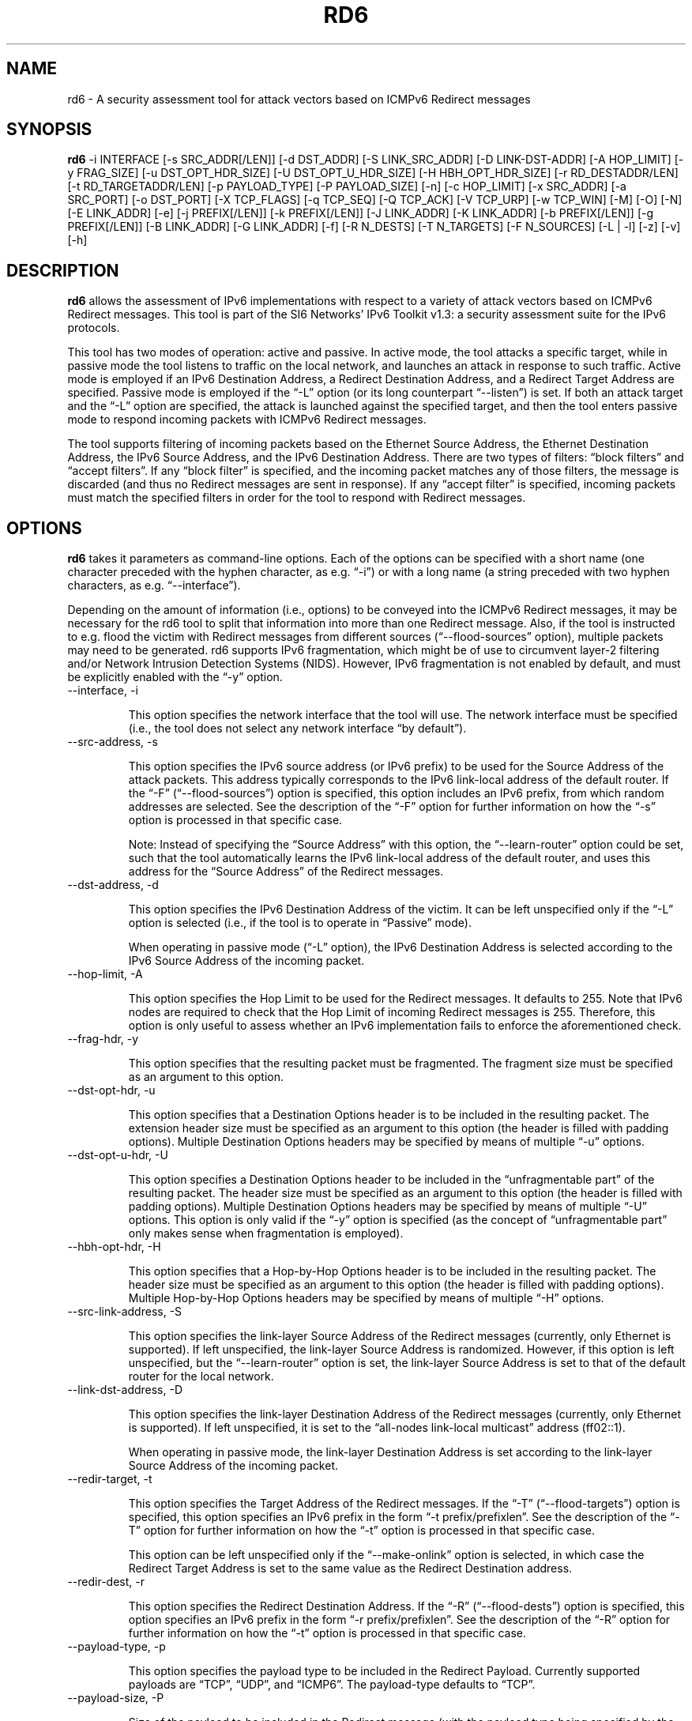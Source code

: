 .TH RD6 1
.SH NAME
rd6 \- A security assessment tool for attack vectors based on ICMPv6 Redirect messages
.SH SYNOPSIS
.B rd6
\-i INTERFACE [\-s SRC_ADDR[/LEN]] [\-d DST_ADDR] [\-S LINK_SRC_ADDR] [\-D LINK-DST-ADDR] [\-A HOP_LIMIT] [\-y FRAG_SIZE] [\-u DST_OPT_HDR_SIZE] [\-U DST_OPT_U_HDR_SIZE] [\-H HBH_OPT_HDR_SIZE] [\-r RD_DESTADDR/LEN] [\-t RD_TARGETADDR/LEN] [\-p PAYLOAD_TYPE] [\-P PAYLOAD_SIZE] [\-n] [\-c HOP_LIMIT] [\-x SRC_ADDR] [\-a SRC_PORT] [\-o DST_PORT] [\-X TCP_FLAGS] [\-q TCP_SEQ] [\-Q TCP_ACK] [\-V TCP_URP] [\-w TCP_WIN] [\-M] [\-O] [\-N] [\-E LINK_ADDR] [\-e] [\-j PREFIX[/LEN]] [\-k PREFIX[/LEN]] [\-J LINK_ADDR] [\-K LINK_ADDR] [\-b PREFIX[/LEN]] [\-g PREFIX[/LEN]] [\-B LINK_ADDR] [\-G LINK_ADDR] [\-f] [\-R N_DESTS] [\-T N_TARGETS] [\-F N_SOURCES] [\-L | \-l] [\-z] [\-v] [\-h]

.SH DESCRIPTION
.B rd6
allows the assessment of IPv6 implementations with respect to a variety of attack vectors based on ICMPv6 Redirect messages. This tool is part of the SI6 Networks' IPv6 Toolkit v1.3: a security assessment suite for the IPv6 protocols.

This tool has two modes of operation: active and passive. In active mode, the tool attacks a specific target, while in passive mode the tool listens to traffic on the local network, and launches an attack in response to such traffic. Active mode is employed if an IPv6 Destination Address, a Redirect Destination Address, and a Redirect Target Address are specified. Passive mode is employed if the “\-L” option (or its long counterpart “\-\-listen”) is set. If both an attack target and the “\-L” option are specified, the attack is launched against the specified target, and then the tool enters passive mode to respond incoming packets with ICMPv6 Redirect messages.

The tool supports filtering of incoming packets based on the Ethernet Source Address, the Ethernet Destination Address, the IPv6 Source Address, and the IPv6 Destination Address.  There are two types of filters: “block filters” and “accept filters”. If any “block filter” is specified, and the incoming packet matches any of those filters, the message is discarded (and thus no Redirect messages are sent in response). If any “accept filter” is specified, incoming packets must match the specified filters in order for the tool to respond with Redirect messages.

.SH OPTIONS
.B rd6
takes it parameters as command-line options. Each of the options can be specified with a short name (one character preceded with the hyphen character, as e.g. “\-i”) or with a long name (a string preceded with two hyphen characters, as e.g. “\-\-interface”).

Depending on the amount of information (i.e., options) to be conveyed into the ICMPv6 Redirect messages, it may be necessary for the rd6 tool to split that information into more than one Redirect message. Also, if the tool is instructed to e.g. flood the victim with Redirect messages from different sources (“\-\-flood\-sources” option), multiple packets may need to be generated. rd6 supports IPv6 fragmentation, which might be of use to circumvent layer-2 filtering and/or Network Intrusion Detection Systems (NIDS). However, IPv6 fragmentation is not enabled by default, and must be explicitly enabled with the “\-y” option.

.TP
\-\-interface, \-i

This option specifies the network interface that the tool will use. The network interface must be specified (i.e., the tool does not select any network interface “by default”).

.TP
\-\-src\-address, \-s

This option specifies the IPv6 source address (or IPv6 prefix) to be used for the Source Address of the attack packets. This address typically corresponds to the IPv6 link-local address of the default router. If the “\-F” (“\-\-flood\-sources”) option is specified, this option includes an IPv6 prefix, from which random addresses are selected. See the description of the “\-F” option for further information on how the “\-s” option is processed in that specific case.

Note: Instead of specifying the “Source Address” with this option, the “\-\-learn\-router” option could be set, such that the tool automatically learns the IPv6 link-local address of the default router, and uses this address for the “Source Address” of the Redirect messages.

.TP
\-\-dst\-address, \-d

This option specifies the IPv6 Destination Address of the victim. It can be left unspecified only if the “\-L” option is selected (i.e., if the tool is to operate in “Passive” mode).

When operating in passive mode (“\-L” option), the IPv6 Destination Address is selected according to the IPv6 Source Address of the incoming packet. 

.TP
\-\-hop\-limit, \-A

This option specifies the Hop Limit to be used for the Redirect messages. It defaults to 255. Note that IPv6 nodes are required to check that the Hop Limit of incoming Redirect messages is 255. Therefore, this option is only useful to assess whether an IPv6 implementation fails to enforce the aforementioned check.

.TP
\-\-frag\-hdr, \-y

This option specifies that the resulting packet must be fragmented. The fragment size must be specified as an argument to this option.

.TP
\-\-dst\-opt\-hdr, \-u

This option specifies that a Destination Options header is to be included in the resulting packet. The extension header size must be specified as an argument to this option (the header is filled with padding options). Multiple Destination Options headers may be specified by means of multiple “\-u” options.

.TP
\-\-dst\-opt\-u\-hdr, \-U

This option specifies a Destination Options header to be included in the “unfragmentable part” of the resulting packet. The header size must be specified as an argument to this option (the header is filled with padding options). Multiple Destination Options headers may be specified by means of multiple “\-U” options. This option is only valid if the “\-y” option is specified (as the concept of “unfragmentable part” only makes sense when fragmentation is employed).

.TP
\-\-hbh\-opt\-hdr, \-H

This option specifies that a Hop-by-Hop Options header is to be included in the resulting packet. The header size must be specified as an argument to this option (the header is filled with padding options). Multiple Hop-by-Hop Options headers may be specified by means of multiple “\-H” options.

.TP
\-\-src\-link\-address, \-S

This option specifies the link-layer Source Address of the Redirect messages (currently, only Ethernet is supported). If left unspecified, the link-layer Source Address is randomized. However, if this option is left unspecified, but the “\-\-learn\-router” option is set, the link-layer Source Address is set to that of the default router for the local network.

.TP
\-\-link\-dst\-address, \-D

This option specifies the link-layer Destination Address of the Redirect messages (currently, only Ethernet is supported). If left unspecified, it is set to the “all-nodes link-local multicast” address (ff02::1).

When operating in passive mode, the link-layer Destination Address is set according to the link-layer Source Address of the incoming packet.

.TP
\-\-redir\-target, \-t

This option specifies the Target Address of the Redirect messages. If the “\-T” (“\-\-flood\-targets”) option is specified, this option specifies an IPv6 prefix in the form “\-t prefix/prefixlen”. See the description of the “\-T” option for further information on how the “\-t” option is processed in that specific case.

This option can be left unspecified only if the “\-\-make\-onlink” option is selected, in which case the Redirect Target Address is set to the same value as the Redirect Destination address.

.TP
\-\-redir\-dest, \-r

This option specifies the Redirect Destination Address. If the “\-R” (“\-\-flood\-dests”) option is specified, this option specifies an IPv6 prefix in the form “\-r prefix/prefixlen”. See the description of the “\-R” option for further information on how the “\-t” option is processed in that specific case.

.TP
\-\-payload\-type, \-p

This option specifies the payload type to be included in the Redirect Payload. Currently supported payloads are “TCP”, “UDP”, and “ICMP6”. The payload-type defaults to “TCP”.

.TP
\-\-payload\-size, \-P

Size of the payload to be included in the Redirect message (with the payload type being specified by the “\-p” option). By default, as many bytes as possible are included, without exceeding the minimum IPv6 MTU (1280 bytes).

.TP
\-\-no\-payload, \-n

This option specifies that no payload (i-e-, no Redirected Header option) should be included in the Redirect message.

.TP
\-\-ipv6\-hlim, \-c

This option specifies the Hop Limit of the IPv6 packet included in the payload of the Redirect message. It defaults to 255.

.TP
\-\-peer\-addr, \-x

This option specifies the IPv6 Source Address of the Redirect payload. If left unspecified, the IPv6 Source Address of the Redirect payload is set to the same value as the IPv6 Destination Address of the packet. This option is only employed for packets sent in “active” mode.

Note: this option might be useful to check whether an implementation validates the contents of the Redirect message.

.TP
\-\-redir\-port, \-o

This option specifies the Destination Port of the TCP or UDP packet contained in the Redirect payload.

Note: This option is meaningful only if “TCP” or “UDP” have been specified with the “\-p” option.

.TP
\-\-peer\-port, \-a

This option specifies the Source Port of the TCP or UDP packet contained in the Redirect payload.

Note: This option is meaningful only if “TCP” or “UDP” have been specified with the “\-p” option.

.TP
\-\-tcp\-flags, \-X

This option specifies the flags of the TCP header contained in the Redirect payload. The flags are specified as “F” (FIN), “S” (SYN), “R” (RST), “P” (PSH), “A” (ACK), “U” (URG), “X” (no flags). If left uspecified, only the “ACK” bit is set.

Note: This option is meaningful only if “TCP” has been specified with the “\-p” option.

.TP
\-\-tcp\-seq, \-q

This option specifies the Sequence Number of the TCP header contained in the Redirect payload. If left unspecified, the Sequence Number is randomized.

Note: This option is meaningful only if “TCP” has been specified with the “\-p” option.

.TP
\-\-tcp\-ack, \-Q

This option specifies the Acknowledgment Number of the TCP header contained in the Redirect payload. If left unspecified, the Acknowledgment Number is randomized.

Note: This option is meaningful only if “TCP” has been specified with the “\-p” option.

.TP
\-\-tcp\-urg, \-V

This option specifies the Urgent Pointer of the TCP header contained in the Redirect payload. If left unspecified, the Urgent Pointer is set to 0.

Note: This option is meaningful only if “TCP” has been specified with the “\-p” option.

.TP
\-\-tcp\-win, \-w

This option specifies the Window of the TCP header contained in the Redirect payload. If left unspecified, the Window is randomized.

Note: This option is meaningful only if “TCP” has been specified with the “\-p” option.

.TP
\-\-resp\-mcast, \-M

This option specifies that, when operating in “passive” mode, the tool should also respond to packets sent to multicast addresses. By default, the tool does not send Redirects in response to packets sent to multicast addresses.

.TP
\-\-make\-onlink, \-O

This option instructs the tool to set the Redirect Target Address to the same value as the Redirect Destination Address, thus causing the specified address to be considered “on-link”.

.TP
\-\-learn\-router, \-N

This option instructs the tool to learn the link-layer and the (link-local) IPv6 addresses of the local router by means of Router Solicitation and Router Advertisement messages. If the IPv6 Source Address or the link-layer Source Address are left unspecified, the corresponding values learned with this option will be used.

Note: This option is very useful to avoid having to manually enter the IPv6 and/or Ethernet addresses of the router.

.TP
\-\-target\-lla\-opt, \-E

This option specifies the contents of a target link-layer address option to be included in the Redirect messages. If a single option is specified, it is included in all the outgoing Redirect messages. If more than one target link-layer address is specified (by means of multiple “\-E” options), and all the resulting options cannot be conveyed into a single Redirect message, multiple Redirect messages will be sent as needed.

.TP
\-\-add\-tlla\-opt, \-e

This option instructs the rd6 tool to include a target link-layer address option in the Redirect messages that it sends. When this option is employed, the link-layer Source Address must be specified, and such value will be used for the target link-layer address option. The difference between this option and the “\-E” option is that the “\-e” option does not specify the actual value of the option, but just instructs the tool to include a target link-layer address option (the actual value of the option is selected as explained before).

.TP
\-\-block\-src, \-j

This option sets a block filter for the incoming packets, based on their IPv6 Source Address. It allows the specification of an IPv6 prefix in the form “\-j prefix/prefixlen”. If the prefix length is not specified, a prefix length of “/128” is selected (i.e., the option assumes that a single IPv6 address, rather than an IPv6 prefix, has been specified).

.TP
\-\-block\-dst, \-k

This option sets a block filter for the incoming packets, based on their IPv6 Destination Address. It allows the specification of an IPv6 prefix in the form “\-k prefix/prefixlen”. If the prefix length is not specified, a prefix length of “/128” is selected (i.e., the option assumes that a single IPv6 address, rather than an IPv6 prefix, has been specified).

.TP
\-\-block\-link\-src, \-J

This option sets a block filter for the incoming packets, based on their link-layer Source Address. The option must be followed by a link-layer address (currently, only Ethernet is supported).

.TP
\-\-block\-link\-dst, \-K

This option sets a block filter for the incoming packets, based on their link-layer Destination Address. The option must be followed by a link-layer address (currently, only Ethernet is supported).

.TP
\-\-accept\-src, \-b

This option sets an accept filter for the incoming packets, based on their IPv6 Source Address. It allows the specification of an IPv6 prefix in the form “\-b prefix/prefixlen”. If the prefix length is not specified, a prefix length of “/128” is selected (i.e., the option assumes that a single IPv6 address, rather than an IPv6 prefix, has been specified).

.TP
\-\-accept\-dst, \-g

This option sets a accept filter for the incoming packets, based on their IPv6 Destination Address. It allows the specification of an IPv6 prefix in the form “\-g prefix/prefixlen”. If the prefix length is not specified, a prefix length of “/128” is selected (i.e., the option assumes that a single IPv6 address, rather than an IPv6 prefix, has been specified).

.TP
\-\-accept\-link\-src, \-B

This option sets an accept filter for the incoming packets, based on their link-layer Source Address. The option must be followed by a link-layer address (currently, only Ethernet is supported).

.TP
\-\-accept\-link\-dst, \-K

This option sets an accept filter for the incoming packets, based on their link-layer Destination Address. The option must be followed by a link-layer address (currently, only Ethernet is supported).

.TP
\-\-sanity\-filters, \-w

This option automatically adds an “accept filter” for the link-layer Destination Address corresponding to the local router (either learned as a result of the “\-\-learn\-router” option, or specified by the “\-S” option), and a block filter for the IPv6 Source Address fe80::/16.

Note: This option is desirable in virtually all scenarios, such that the tool does not respond to link-local traffic, etc.

.TP
\-\-flood\-dests, \-R

This option instructs the rd6 tool to send multiple Redirect messages for different Redirect Destination Addresses. The number of different Redirect Destination Addresses is specified as “\-R number”. The Redirect Destination Address of each packet is randomly selected from the prefix ::/0, unless a different prefix has been specified by means of the “\-r” option. 

.TP
\-\-flood\-targets, \-T

This option instructs the rd6 tool to send multiple Redirect messages for different Redirect Target Addresses. The number of different Target Addresses is specified as “\-T number”. The Target Address of each packet is randomly selected from the prefix fe80::/64, unless a different prefix has been specified by means of the “\-t” option. 

.TP
\-\-flood\-sources, \-F

This option instructs the tool to send multiple Redirect messages with different Source Addresses. The number of different sources is specified as “\-F number”. The Source Address of each Redirect message is randomly selected from the prefix specified by the “\-s” option. If the “\-F” option is specified but the “\-s” option is left unspecified, the Source Address of the packets is randomly selected from the prefix fe80::/64 (link-local unicast). It should be noted that hosts are required to discard Redirect messages whose IPv6 Source address does not match the (link-local) IPv6 address of the router used for the Redirect Destination Address.

.TP
\-\-loop, \-l

This option instructs the rd6 tool to send periodic Redirect messages to the victim node. The amount of time to pause between sending Redirect messages can be specified by means of the “\-z” option, and defaults to 1 second. Note that this option cannot be set in conjunction with the “\-L” (“\-\-listen”) option.

.TP
\-\-sleep, \-z

This option specifies the amount of time to pause between sending Redirect messages (when the “\-\-loop” option is set). If left unspecified, it defaults to 1 second.

.TP
\-\-listen, \-L

This instructs the rd6 tool to operate in passive mode (possibly after attacking a given node). Note that this option cannot be used in conjunction with the “\-l” (“\-\-loop”) option.

.TP
\-\-verbose, \-v

This option instructs the rd6 tool to be verbose.  When the option is set twice, the tool is “very verbose”, and the tool also informs which packets have been accepted or discarded as a result of applying the specified filters. 

.TP
\-\-help, \-h

Print help information for the rd6 tool. 

.SH EXAMPLES

The following sections illustrate typical use cases of the
.B rd6
tool.

\fBExample #1\fR

# rd6 \-i eth0 \-\-learn\-router \-\-sanity\-filters \-L \-\-make\-onlink \-v

The tool uses the network interface “eth0”, and operates in passive mode (“\-L” option). The IPv6 and Ethernet address of the local router is automatically learned by means of RS/RA messages. Basic filters are employed to avoid responding to incorrect/unnecessary packets (“\-\-sanity\-filters”). Each Redirect message will contain the Redirect Target Address set to the same value as the Redirect Destination Address, thus causing the corresponding address to be considered “on-link” (“\-\-make\-onlink” option). The tool will print detailed information about the attack (“\-v” option).

\fBExample #2\fR

# rd6 \-i eth0 \-\-learn\-router \-d 2001:db8::1 \-r 2001:db8::/64 \-t fe80::bad \-R 100 \-l \-v

Flood the victim host (specified with the “\-d” option) with batches of 100 Redirect messages (“\-R 100” option). Each Redirect message redirects a random address from the prefix “2001:db8::/64” to the address “fe80::bad”. The IPv6 and link-layer addresses of the current local router is dynamically learned by means of RS/RA messages (“\-\-learn\-router” option). The process is repeated every second (“\-l” option, with the default delay of 1 second).

.SH SEE ALSO
"Security/Robustness Assessment of IPv6 Neighbor Discovery Implementations" (available at: <http://www.si6networks.com/tools/ipv6toolkit/si6networks-ipv6\-nd-assessment.pdf>) for a discussion of Neighbor Discovery vulnerabilities, and additional examples of how to use the na6 tool to exploit them.

.SH AUTHOR
The
.B rd6
tool and the corresponding manual pages were produced by Fernando Gont 
.I <fgont@si6networks.com>
for SI6 Networks 
.IR <http://www.si6networks.com> .

.SH COPYRIGHT
Copyright (c) 2011\-2013 Fernando Gont.

Permission is granted to copy, distribute and/or modify this document under the terms of the GNU Free Documentation License, Version 1.3 or any later version published by the Free Software Foundation; with the Invariant Sections being just "AUTHOR" and "COPYRIGHT", with no Front-Cover Texts, and with no Back-Cover Texts.  A copy of the license is available at
.IR <http://www.gnu.org/licenses/fdl.html> .

